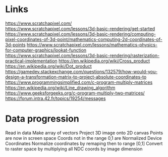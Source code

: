 * Links
https://www.scratchapixel.com/
https://www.scratchapixel.com/lessons/3d-basic-rendering/get-started
https://www.scratchapixel.com/lessons/3d-basic-rendering/computing-pixel-coordinates-of-3d-point/mathematics-computing-2d-coordinates-of-3d-points
https://www.scratchapixel.com/lessons/mathematics-physics-for-computer-graphics/lookat-function
https://www.scratchapixel.com/lessons/3d-basic-rendering/rasterization-practical-implementation
https://en.wikipedia.org/wiki/Cross_product
https://en.wikipedia.org/wiki/Dot_product
https://gamedev.stackexchange.com/questions/132579/how-would-you-design-a-transformation-matrix-to-project-absolute-coordinates-to
https://www.programmingsimplified.com/c-program-multiply-matrices
https://en.wikipedia.org/wiki/Line_drawing_algorithm
https://www.geeksforgeeks.org/c-program-multiply-two-matrices/
https://forum.intra.42.fr/topics/19254/messages

* Data progression
Read in data
Make array of vectors
Project 3D image onto 2D canvas
Points are now in screen space
Coords not in the range 0,1 are Normalized Device Coordinates
Normalize coordinates by remaping then to range [0,1]
Convert to raster space by multiplying all NDC coords by image dimension
